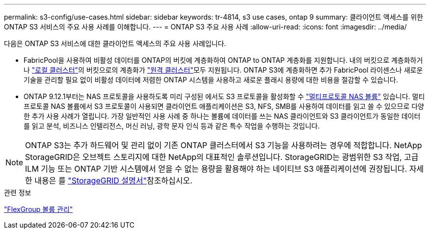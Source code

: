 ---
permalink: s3-config/use-cases.html 
sidebar: sidebar 
keywords: tr-4814, s3 use cases, ontap 9 
summary: 클라이언트 액세스를 위한 ONTAP S3 서비스의 주요 사용 사례를 이해합니다. 
---
= ONTAP S3 주요 사용 사례
:allow-uri-read: 
:icons: font
:imagesdir: ../media/


[role="lead"]
다음은 ONTAP S3 서비스에 대한 클라이언트 액세스의 주요 사용 사례입니다.

* FabricPool을 사용하여 비활성 데이터를 ONTAP의 버킷에 계층화하여 ONTAP to ONTAP 계층화를 지원합니다. 내의 버킷으로 계층화하거나 link:enable-ontap-s3-access-local-fabricpool-task.html["로컬 클러스터"]의 버킷으로의 계층화가 link:enable-ontap-s3-access-remote-fabricpool-task.html["원격 클러스터"]모두 지원됩니다. ONTAP S3에 계층화하면 추가 FabricPool 라이센스나 새로운 기술을 관리할 필요 없이 비활성 데이터에 저렴한 ONTAP 시스템을 사용하고 새로운 플래시 용량에 대한 비용을 절감할 수 있습니다.
* ONTAP 9.12.1부터는 NAS 프로토콜을 사용하도록 미리 구성된 에서도 S3 프로토콜을 활성화할 수 link:../s3-multiprotocol/index.html["멀티프로토콜 NAS 볼륨"] 있습니다. 멀티프로토콜 NAS 볼륨에서 S3 프로토콜이 사용되면 클라이언트 애플리케이션은 S3, NFS, SMB를 사용하여 데이터를 읽고 쓸 수 있으므로 다양한 추가 사용 사례가 열립니다. 가장 일반적인 사용 사례 중 하나는 볼륨에 데이터를 쓰는 NAS 클라이언트와 S3 클라이언트가 동일한 데이터를 읽고 분석, 비즈니스 인텔리전스, 머신 러닝, 광학 문자 인식 등과 같은 특수 작업을 수행하는 것입니다.



NOTE: ONTAP S3는 추가 하드웨어 및 관리 없이 기존 ONTAP 클러스터에서 S3 기능을 사용하려는 경우에 적합합니다. NetApp StorageGRID은 오브젝트 스토리지에 대한 NetApp의 대표적인 솔루션입니다. StorageGRID는 광범위한 S3 작업, 고급 ILM 기능 또는 ONTAP 기반 시스템에서 얻을 수 없는 용량을 활용해야 하는 네이티브 S3 애플리케이션에 권장됩니다. 자세한 내용은 를 link:https://docs.netapp.com/us-en/storagegrid-118/index.html["StorageGRID 설명서"^]참조하십시오.

.관련 정보
link:../flexgroup/index.html["FlexGroup 볼륨 관리"]
